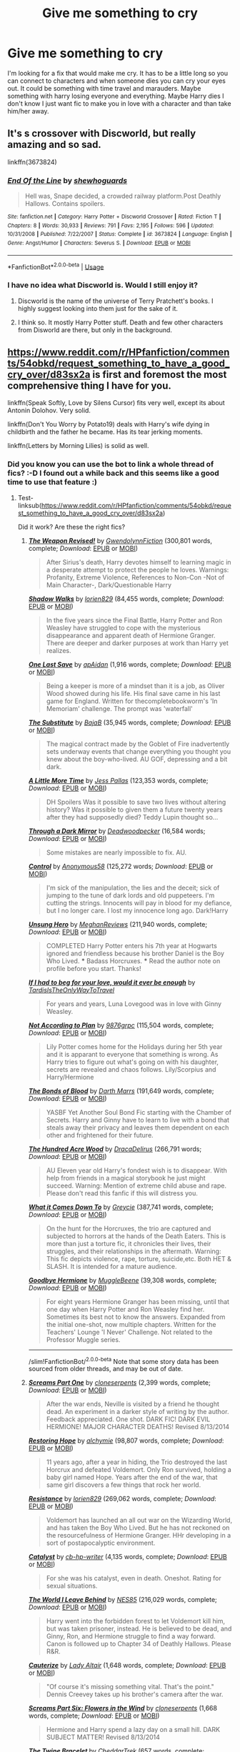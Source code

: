 #+TITLE: Give me something to cry

* Give me something to cry
:PROPERTIES:
:Author: burak329
:Score: 3
:DateUnix: 1527351121.0
:DateShort: 2018-May-26
:FlairText: Fic Search
:END:
I'm looking for a fix that would make me cry. It has to be a little long so you can connect to characters and when someone dies you can cry your eyes out. It could be something with time travel and marauders. Maybe something with harry losing everyone and everything. Maybe Harry dies I don't know I just want fic to make you in love with a character and than take him/her away.


** It's s crossover with Discworld, but really amazing and so sad.

linkffn(3673824)
:PROPERTIES:
:Author: PaslaKoneNaBetone
:Score: 3
:DateUnix: 1527365380.0
:DateShort: 2018-May-27
:END:

*** [[https://www.fanfiction.net/s/3673824/1/][*/End Of the Line/*]] by [[https://www.fanfiction.net/u/910463/shewhoguards][/shewhoguards/]]

#+begin_quote
  Hell was, Snape decided, a crowded railway platform.Post Deathly Hallows. Contains spoilers.
#+end_quote

^{/Site/:} ^{fanfiction.net} ^{*|*} ^{/Category/:} ^{Harry} ^{Potter} ^{+} ^{Discworld} ^{Crossover} ^{*|*} ^{/Rated/:} ^{Fiction} ^{T} ^{*|*} ^{/Chapters/:} ^{8} ^{*|*} ^{/Words/:} ^{30,933} ^{*|*} ^{/Reviews/:} ^{791} ^{*|*} ^{/Favs/:} ^{2,195} ^{*|*} ^{/Follows/:} ^{596} ^{*|*} ^{/Updated/:} ^{10/31/2008} ^{*|*} ^{/Published/:} ^{7/22/2007} ^{*|*} ^{/Status/:} ^{Complete} ^{*|*} ^{/id/:} ^{3673824} ^{*|*} ^{/Language/:} ^{English} ^{*|*} ^{/Genre/:} ^{Angst/Humor} ^{*|*} ^{/Characters/:} ^{Severus} ^{S.} ^{*|*} ^{/Download/:} ^{[[http://www.ff2ebook.com/old/ffn-bot/index.php?id=3673824&source=ff&filetype=epub][EPUB]]} ^{or} ^{[[http://www.ff2ebook.com/old/ffn-bot/index.php?id=3673824&source=ff&filetype=mobi][MOBI]]}

--------------

*FanfictionBot*^{2.0.0-beta} | [[https://github.com/tusing/reddit-ffn-bot/wiki/Usage][Usage]]
:PROPERTIES:
:Author: FanfictionBot
:Score: 1
:DateUnix: 1527365407.0
:DateShort: 2018-May-27
:END:


*** I have no idea what Discworld is. Would I still enjoy it?
:PROPERTIES:
:Author: burak329
:Score: 1
:DateUnix: 1527381714.0
:DateShort: 2018-May-27
:END:

**** Discworld is the name of the universe of Terry Pratchett's books. I highly suggest looking into them just for the sake of it.
:PROPERTIES:
:Author: JustSovietThings
:Score: 1
:DateUnix: 1527392627.0
:DateShort: 2018-May-27
:END:


**** I think so. It mostly Harry Potter stuff. Death and few other characters from Disworld are there, but only in the background.
:PROPERTIES:
:Author: PaslaKoneNaBetone
:Score: 1
:DateUnix: 1527435297.0
:DateShort: 2018-May-27
:END:


** [[https://www.reddit.com/r/HPfanfiction/comments/54obkd/request_something_to_have_a_good_cry_over/d83sx2a]] is first and foremost the most comprehensive thing I have for you.

linkffn(Speak Softly, Love by Silens Cursor) fits very well, except its about Antonin Dolohov. Very solid.

linkffn(Don't You Worry by Potato19) deals with Harry's wife dying in childbirth and the father he became. Has its tear jerking moments.

linkffn(Letters by Morning Lilies) is solid as well.
:PROPERTIES:
:Author: moomoogoat
:Score: 2
:DateUnix: 1527354843.0
:DateShort: 2018-May-26
:END:

*** Did you know you can use the bot to link a whole thread of fics? :-D I found out a while back and this seems like a good time to use that feature :)
:PROPERTIES:
:Author: smallbluemazda
:Score: 2
:DateUnix: 1527375079.0
:DateShort: 2018-May-27
:END:

**** Test- linksub([[https://www.reddit.com/r/HPfanfiction/comments/54obkd/request_something_to_have_a_good_cry_over/d83sx2a]])

Did it work? Are these the right fics?
:PROPERTIES:
:Author: smallbluemazda
:Score: 2
:DateUnix: 1527382029.0
:DateShort: 2018-May-27
:END:

***** [[http://www.fanfiction.net/s/5333171/1/][*/The Weapon Revised!/*]] by [[https://www.fanfiction.net/u/1885260/GwendolynnFiction][/GwendolynnFiction/]] (300,801 words, complete; /Download/: [[http://www.ff2ebook.com/old/ffn-bot/index.php?id=5333171&source=ff&filetype=epub][EPUB]] or [[http://www.ff2ebook.com/old/ffn-bot/index.php?id=5333171&source=ff&filetype=mobi][MOBI]])

#+begin_quote
  After Sirius's death, Harry devotes himself to learning magic in a desperate attempt to protect the people he loves. Warnings: Profanity, Extreme Violence, References to Non-Con -Not of Main Character-, Dark/Questionable Harry
#+end_quote

[[http://www.fanfiction.net/s/6092362/1/][*/Shadow Walks/*]] by [[https://www.fanfiction.net/u/636397/lorien829][/lorien829/]] (84,455 words, complete; /Download/: [[http://www.ff2ebook.com/old/ffn-bot/index.php?id=6092362&source=ff&filetype=epub][EPUB]] or [[http://www.ff2ebook.com/old/ffn-bot/index.php?id=6092362&source=ff&filetype=mobi][MOBI]])

#+begin_quote
  In the five years since the Final Battle, Harry Potter and Ron Weasley have struggled to cope with the mysterious disappearance and apparent death of Hermione Granger. There are deeper and darker purposes at work than Harry yet realizes.
#+end_quote

[[http://www.fanfiction.net/s/7654127/1/][*/One Last Save/*]] by [[https://www.fanfiction.net/u/2569626/apAidan][/apAidan/]] (1,916 words, complete; /Download/: [[http://www.ff2ebook.com/old/ffn-bot/index.php?id=7654127&source=ff&filetype=epub][EPUB]] or [[http://www.ff2ebook.com/old/ffn-bot/index.php?id=7654127&source=ff&filetype=mobi][MOBI]])

#+begin_quote
  Being a keeper is more of a mindset than it is a job, as Oliver Wood showed during his life. His final save came in his last game for England. Written for thecompletebookworm's 'In Memoriam' challenge. The prompt was 'waterfall'
#+end_quote

[[http://www.fanfiction.net/s/4641394/1/][*/The Substitute/*]] by [[https://www.fanfiction.net/u/943028/BajaB][/BajaB/]] (35,945 words, complete; /Download/: [[http://www.ff2ebook.com/old/ffn-bot/index.php?id=4641394&source=ff&filetype=epub][EPUB]] or [[http://www.ff2ebook.com/old/ffn-bot/index.php?id=4641394&source=ff&filetype=mobi][MOBI]])

#+begin_quote
  The magical contract made by the Goblet of Fire inadvertently sets underway events that change everything you thought you knew about the boy-who-lived. AU GOF, depressing and a bit dark.
#+end_quote

[[http://www.fanfiction.net/s/3688609/1/][*/A Little More Time/*]] by [[https://www.fanfiction.net/u/74910/Jess-Pallas][/Jess Pallas/]] (123,353 words, complete; /Download/: [[http://www.ff2ebook.com/old/ffn-bot/index.php?id=3688609&source=ff&filetype=epub][EPUB]] or [[http://www.ff2ebook.com/old/ffn-bot/index.php?id=3688609&source=ff&filetype=mobi][MOBI]])

#+begin_quote
  DH Spoilers Was it possible to save two lives without altering history? Was it possible to given them a future twenty years after they had supposedly died? Teddy Lupin thought so...
#+end_quote

[[http://www.fanfiction.net/s/4871753/1/][*/Through a Dark Mirror/*]] by [[https://www.fanfiction.net/u/386600/Deadwoodpecker][/Deadwoodpecker/]] (16,584 words; /Download/: [[http://www.ff2ebook.com/old/ffn-bot/index.php?id=4871753&source=ff&filetype=epub][EPUB]] or [[http://www.ff2ebook.com/old/ffn-bot/index.php?id=4871753&source=ff&filetype=mobi][MOBI]])

#+begin_quote
  Some mistakes are nearly impossible to fix. AU.
#+end_quote

[[http://www.fanfiction.net/s/5866937/1/][*/Control/*]] by [[https://www.fanfiction.net/u/245778/Anonymous58][/Anonymous58/]] (125,272 words; /Download/: [[http://www.ff2ebook.com/old/ffn-bot/index.php?id=5866937&source=ff&filetype=epub][EPUB]] or [[http://www.ff2ebook.com/old/ffn-bot/index.php?id=5866937&source=ff&filetype=mobi][MOBI]])

#+begin_quote
  I'm sick of the manipulation, the lies and the deceit; sick of jumping to the tune of dark lords and old puppeteers. I'm cutting the strings. Innocents will pay in blood for my defiance, but I no longer care. I lost my innocence long ago. Dark!Harry
#+end_quote

[[http://www.fanfiction.net/s/2900438/1/][*/Unsung Hero/*]] by [[https://www.fanfiction.net/u/414185/MeghanReviews][/MeghanReviews/]] (211,940 words, complete; /Download/: [[http://www.ff2ebook.com/old/ffn-bot/index.php?id=2900438&source=ff&filetype=epub][EPUB]] or [[http://www.ff2ebook.com/old/ffn-bot/index.php?id=2900438&source=ff&filetype=mobi][MOBI]])

#+begin_quote
  COMPLETED Harry Potter enters his 7th year at Hogwarts ignored and friendless because his brother Daniel is the Boy Who Lived. *** Badass Horcruxes. *** Read the author note on profile before you start. Thanks!
#+end_quote

[[http://archiveofourown.org/works/1016419][*/If I had to beg for your love, would it ever be enough/*]] by [[http://www.archiveofourown.org/users/TardisIsTheOnlyWayToTravel/pseuds/TardisIsTheOnlyWayToTravel][/TardisIsTheOnlyWayToTravel/]]

#+begin_quote
  For years and years, Luna Lovegood was in love with Ginny Weasley.
#+end_quote

[[http://www.fanfiction.net/s/7300675/1/][*/Not According to Plan/*]] by [[https://www.fanfiction.net/u/2554216/9876grpc][/9876grpc/]] (115,504 words, complete; /Download/: [[http://www.ff2ebook.com/old/ffn-bot/index.php?id=7300675&source=ff&filetype=epub][EPUB]] or [[http://www.ff2ebook.com/old/ffn-bot/index.php?id=7300675&source=ff&filetype=mobi][MOBI]])

#+begin_quote
  Lily Potter comes home for the Holidays during her 5th year and it is apparant to everyone that something is wrong. As Harry tries to figure out what's going on with his daughter, secrets are revealed and chaos follows. Lily/Scorpius and Harry/Hermione
#+end_quote

[[http://www.fanfiction.net/s/5435295/1/][*/The Bonds of Blood/*]] by [[https://www.fanfiction.net/u/1229909/Darth-Marrs][/Darth Marrs/]] (191,649 words, complete; /Download/: [[http://www.ff2ebook.com/old/ffn-bot/index.php?id=5435295&source=ff&filetype=epub][EPUB]] or [[http://www.ff2ebook.com/old/ffn-bot/index.php?id=5435295&source=ff&filetype=mobi][MOBI]])

#+begin_quote
  YASBF Yet Another Soul Bond Fic starting with the Chamber of Secrets. Harry and Ginny have to learn to live with a bond that steals away their privacy and leaves them dependent on each other and frightened for their future.
#+end_quote

[[http://www.fanfiction.net/s/4115878/1/][*/The Hundred Acre Wood/*]] by [[https://www.fanfiction.net/u/1474035/DracaDelirus][/DracaDelirus/]] (266,791 words; /Download/: [[http://www.ff2ebook.com/old/ffn-bot/index.php?id=4115878&source=ff&filetype=epub][EPUB]] or [[http://www.ff2ebook.com/old/ffn-bot/index.php?id=4115878&source=ff&filetype=mobi][MOBI]])

#+begin_quote
  AU Eleven year old Harry's fondest wish is to disappear. With help from friends in a magical storybook he just might succeed. Warning: Mention of extreme child abuse and rape. Please don't read this fanfic if this will distress you.
#+end_quote

[[http://www.fanfiction.net/s/6858689/1/][*/What it Comes Down To/*]] by [[https://www.fanfiction.net/u/919941/Greycie][/Greycie/]] (387,741 words, complete; /Download/: [[http://www.ff2ebook.com/old/ffn-bot/index.php?id=6858689&source=ff&filetype=epub][EPUB]] or [[http://www.ff2ebook.com/old/ffn-bot/index.php?id=6858689&source=ff&filetype=mobi][MOBI]])

#+begin_quote
  On the hunt for the Horcruxes, the trio are captured and subjected to horrors at the hands of the Death Eaters. This is more than just a torture fic, it chronicles their lives, their struggles, and their relationships in the aftermath. Warning: This fic depicts violence, rape, torture, suicide,etc. Both HET & SLASH. It is intended for a mature audience.
#+end_quote

[[http://www.fanfiction.net/s/8145563/1/][*/Goodbye Hermione/*]] by [[https://www.fanfiction.net/u/2651714/MuggleBeene][/MuggleBeene/]] (39,308 words, complete; /Download/: [[http://www.ff2ebook.com/old/ffn-bot/index.php?id=8145563&source=ff&filetype=epub][EPUB]] or [[http://www.ff2ebook.com/old/ffn-bot/index.php?id=8145563&source=ff&filetype=mobi][MOBI]])

#+begin_quote
  For eight years Hermione Granger has been missing, until that one day when Harry Potter and Ron Weasley find her. Sometimes its best not to know the answers. Expanded from the initial one-shot, now multiple chapters. Written for the Teachers' Lounge 'I Never' Challenge. Not related to the Professor Muggle series.
#+end_quote

--------------

/slim!FanfictionBot/^{2.0.0-beta} Note that some story data has been sourced from older threads, and may be out of date.
:PROPERTIES:
:Author: FanfictionBot
:Score: 1
:DateUnix: 1527382046.0
:DateShort: 2018-May-27
:END:


***** [[http://www.fanfiction.net/s/3548714/1/][*/Screams Part One/*]] by [[https://www.fanfiction.net/u/881050/cloneserpents][/cloneserpents/]] (2,399 words, complete; /Download/: [[http://www.ff2ebook.com/old/ffn-bot/index.php?id=3548714&source=ff&filetype=epub][EPUB]] or [[http://www.ff2ebook.com/old/ffn-bot/index.php?id=3548714&source=ff&filetype=mobi][MOBI]])

#+begin_quote
  After the war ends, Neville is visited by a friend he thought dead. An experiment in a darker style of writing by the author. Feedback appreciated. One shot. DARK FIC! DARK EVIL HERMIONE! MAJOR CHARACTER DEATHS! Revised 8/13/2014
#+end_quote

[[http://www.fanfiction.net/s/7024025/1/][*/Restoring Hope/*]] by [[https://www.fanfiction.net/u/1711497/alchymie][/alchymie/]] (98,807 words, complete; /Download/: [[http://www.ff2ebook.com/old/ffn-bot/index.php?id=7024025&source=ff&filetype=epub][EPUB]] or [[http://www.ff2ebook.com/old/ffn-bot/index.php?id=7024025&source=ff&filetype=mobi][MOBI]])

#+begin_quote
  11 years ago, after a year in hiding, the Trio destroyed the last Horcrux and defeated Voldemort. Only Ron survived, holding a baby girl named Hope. Years after the end of the war, that same girl discovers a few things that rock her world.
#+end_quote

[[http://www.fanfiction.net/s/2746577/1/][*/Resistance/*]] by [[https://www.fanfiction.net/u/636397/lorien829][/lorien829/]] (269,062 words, complete; /Download/: [[http://www.ff2ebook.com/old/ffn-bot/index.php?id=2746577&source=ff&filetype=epub][EPUB]] or [[http://www.ff2ebook.com/old/ffn-bot/index.php?id=2746577&source=ff&filetype=mobi][MOBI]])

#+begin_quote
  Voldemort has launched an all out war on the Wizarding World, and has taken the Boy Who Lived. But he has not reckoned on the resourcefulness of Hermione Granger. HHr developing in a sort of postapocalyptic environment.
#+end_quote

[[http://www.fanfiction.net/s/6984801/1/][*/Catalyst/*]] by [[https://www.fanfiction.net/u/1824855/cb-hp-writer][/cb-hp-writer/]] (4,135 words, complete; /Download/: [[http://www.ff2ebook.com/old/ffn-bot/index.php?id=6984801&source=ff&filetype=epub][EPUB]] or [[http://www.ff2ebook.com/old/ffn-bot/index.php?id=6984801&source=ff&filetype=mobi][MOBI]])

#+begin_quote
  For she was his catalyst, even in death. Oneshot. Rating for sexual situations.
#+end_quote

[[http://www.fanfiction.net/s/5189189/1/][*/The World I Leave Behind/*]] by [[https://www.fanfiction.net/u/1342697/NES85][/NES85/]] (216,029 words, complete; /Download/: [[http://www.ff2ebook.com/old/ffn-bot/index.php?id=5189189&source=ff&filetype=epub][EPUB]] or [[http://www.ff2ebook.com/old/ffn-bot/index.php?id=5189189&source=ff&filetype=mobi][MOBI]])

#+begin_quote
  Harry went into the forbidden forest to let Voldemort kill him, but was taken prisoner, instead. He is believed to be dead, and Ginny, Ron, and Hermione struggle to find a way forward. Canon is followed up to Chapter 34 of Deathly Hallows. Please R&R.
#+end_quote

[[http://www.fanfiction.net/s/4152700/1/][*/Cauterize/*]] by [[https://www.fanfiction.net/u/24216/Lady-Altair][/Lady Altair/]] (1,648 words, complete; /Download/: [[http://www.ff2ebook.com/old/ffn-bot/index.php?id=4152700&source=ff&filetype=epub][EPUB]] or [[http://www.ff2ebook.com/old/ffn-bot/index.php?id=4152700&source=ff&filetype=mobi][MOBI]])

#+begin_quote
  "Of course it's missing something vital. That's the point." Dennis Creevey takes up his brother's camera after the war.
#+end_quote

[[http://www.fanfiction.net/s/3887744/1/][*/Screams Part Six: Flowers in the Wind/*]] by [[https://www.fanfiction.net/u/881050/cloneserpents][/cloneserpents/]] (1,668 words, complete; /Download/: [[http://www.ff2ebook.com/old/ffn-bot/index.php?id=3887744&source=ff&filetype=epub][EPUB]] or [[http://www.ff2ebook.com/old/ffn-bot/index.php?id=3887744&source=ff&filetype=mobi][MOBI]])

#+begin_quote
  Hermione and Harry spend a lazy day on a small hill. DARK SUBJECT MATTER! Revised 8/13/2014
#+end_quote

[[http://www.fanfiction.net/s/8461800/1/][*/The Twine Bracelet/*]] by [[https://www.fanfiction.net/u/653366/CheddarTrek][/CheddarTrek/]] (657 words, complete; /Download/: [[http://www.ff2ebook.com/old/ffn-bot/index.php?id=8461800&source=ff&filetype=epub][EPUB]] or [[http://www.ff2ebook.com/old/ffn-bot/index.php?id=8461800&source=ff&filetype=mobi][MOBI]])

#+begin_quote
  Colin Creevey leaves his camera with a muggle girl but never returns to collect it.
#+end_quote

[[http://www.fanfiction.net/s/3792581/1/][*/Screams Part Five: The Downside of Immortality/*]] by [[https://www.fanfiction.net/u/881050/cloneserpents][/cloneserpents/]] (3,254 words, complete; /Download/: [[http://www.ff2ebook.com/old/ffn-bot/index.php?id=3792581&source=ff&filetype=epub][EPUB]] or [[http://www.ff2ebook.com/old/ffn-bot/index.php?id=3792581&source=ff&filetype=mobi][MOBI]])

#+begin_quote
  Voldemort, longing for vengeance against Harry and Hermione, is resurrected for the second time. Evil Dark H-Hr Revised 8/13/2014
#+end_quote

[[http://www.fanfiction.net/s/7624618/1/][*/Love and Love Again/*]] by [[https://www.fanfiction.net/u/2126353/foreverandnow][/foreverandnow/]] (185,903 words; /Download/: [[http://www.ff2ebook.com/old/ffn-bot/index.php?id=7624618&source=ff&filetype=epub][EPUB]] or [[http://www.ff2ebook.com/old/ffn-bot/index.php?id=7624618&source=ff&filetype=mobi][MOBI]])

#+begin_quote
  Lily and James survived Voldemort's attack, but their infant son was believed dead. Twelve years later, Harry Potter is found and brought home, but the real struggle has just begun. Ensemble fic about a family's recovery as old enemies return.
#+end_quote

[[http://www.fanfiction.net/s/3494886/1/][*/Eden/*]] by [[https://www.fanfiction.net/u/1232534/obsessmuch][/obsessmuch/]] (265,457 words, complete; /Download/: [[http://www.ff2ebook.com/old/ffn-bot/index.php?id=3494886&source=ff&filetype=epub][EPUB]] or [[http://www.ff2ebook.com/old/ffn-bot/index.php?id=3494886&source=ff&filetype=mobi][MOBI]])

#+begin_quote
  An obsession that destroys everything it touches.
#+end_quote

[[http://www.fanfiction.net/s/9283480/1/][*/Nothing Like the Sun/*]] by [[https://www.fanfiction.net/u/1265079/Lomonaaeren][/Lomonaaeren/]] (149,393 words, complete; /Download/: [[http://www.ff2ebook.com/old/ffn-bot/index.php?id=9283480&source=ff&filetype=epub][EPUB]] or [[http://www.ff2ebook.com/old/ffn-bot/index.php?id=9283480&source=ff&filetype=mobi][MOBI]])

#+begin_quote
  HPDM slash, HPOCs as background. Harry, told that he's too ugly and not good enough at sex to keep a wizard lover, tries to compromise by getting better, and then by one night stands with Muggles. He's not happy, but he's content, until Draco Malfoy proposes a casual relationship. Trust Malfoy to ruin everything. COMPLETE.
#+end_quote

[[http://www.fanfiction.net/s/3985746/1/][*/All Because of Hermione Granger/*]] by [[https://www.fanfiction.net/u/1330896/Seel-vor][/Seel'vor/]] (5,825 words, complete; /Download/: [[http://www.ff2ebook.com/old/ffn-bot/index.php?id=3985746&source=ff&filetype=epub][EPUB]] or [[http://www.ff2ebook.com/old/ffn-bot/index.php?id=3985746&source=ff&filetype=mobi][MOBI]])

#+begin_quote
  PostOotP. Harry confesses his love to Hermione... only to be shot down. His return to Privet Drive and his depression spells the end of the World. H/Hr. Fairly Dark theme. Was a one-shot, now has a second, happy chappie!
#+end_quote

[[http://www.fanfiction.net/s/3662838/1/][*/Screams Part Three: Reunion/*]] by [[https://www.fanfiction.net/u/881050/cloneserpents][/cloneserpents/]] (4,235 words, complete; /Download/: [[http://www.ff2ebook.com/old/ffn-bot/index.php?id=3662838&source=ff&filetype=epub][EPUB]] or [[http://www.ff2ebook.com/old/ffn-bot/index.php?id=3662838&source=ff&filetype=mobi][MOBI]])

#+begin_quote
  Harry is separated from Hermione. SociopathHarry! Violence and Gore. Revised 8/13/2014
#+end_quote

--------------

/slim!FanfictionBot/^{2.0.0-beta} Note that some story data has been sourced from older threads, and may be out of date.
:PROPERTIES:
:Author: FanfictionBot
:Score: 1
:DateUnix: 1527382060.0
:DateShort: 2018-May-27
:END:


***** [[http://www.fanfiction.net/s/2705927/1/][*/Imprisoned Realm/*]] by [[https://www.fanfiction.net/u/245967/LoveHP][/LoveHP/]] (302,229 words; /Download/: [[http://www.ff2ebook.com/old/ffn-bot/index.php?id=2705927&source=ff&filetype=epub][EPUB]] or [[http://www.ff2ebook.com/old/ffn-bot/index.php?id=2705927&source=ff&filetype=mobi][MOBI]])

#+begin_quote
  A trap during the Horcrux hunt sends Harry into a dimension where war has raged for 28 years. Harry must not only protect himself from Voldemort, but also from a rising new Dark Lord, the evil Ministry and a war hardened Dumbledore... and himself... Will he find his way back home to finish his own war? Warnings within and please note that this is a very dark fic.
#+end_quote

[[http://www.fanfiction.net/s/4418163/1/][*/Fulfilling Obligations/*]] by [[https://www.fanfiction.net/u/1349340/forbiddenharmony7][/forbiddenharmony7/]] (201,319 words; /Download/: [[http://www.ff2ebook.com/old/ffn-bot/index.php?id=4418163&source=ff&filetype=epub][EPUB]] or [[http://www.ff2ebook.com/old/ffn-bot/index.php?id=4418163&source=ff&filetype=mobi][MOBI]])

#+begin_quote
  Did you ever wonder what happened in the 19 years between the last chapter and the epilogue of Deathly Hallows? Or what happens afterward? Totally, completely, and eventually H/Hr, but we have a long road to get there! Rated T for language & sexuality.
#+end_quote

[[http://www.fanfiction.net/s/6892925/1/][*/Stages of Hope/*]] by [[https://www.fanfiction.net/u/291348/kayly-silverstorm][/kayly silverstorm/]] (94,563 words, complete; /Download/: [[http://www.ff2ebook.com/old/ffn-bot/index.php?id=6892925&source=ff&filetype=epub][EPUB]] or [[http://www.ff2ebook.com/old/ffn-bot/index.php?id=6892925&source=ff&filetype=mobi][MOBI]])

#+begin_quote
  Professor Sirius Black, Head of Slytherin house, is confused. Who are these two strangers found at Hogwarts, and why does one of them claim to be the son of Lily Lupin and that git James Potter? Dimension travel AU, no pairings so far. Dark humour.
#+end_quote

[[http://www.fanfiction.net/s/10517316/1/][*/Yesterday's Wishes/*]] by [[https://www.fanfiction.net/u/1233783/Kasaki-Kihoya][/Kasaki Kihoya/]] (11,499 words, complete; /Download/: [[http://www.ff2ebook.com/old/ffn-bot/index.php?id=10517316&source=ff&filetype=epub][EPUB]] or [[http://www.ff2ebook.com/old/ffn-bot/index.php?id=10517316&source=ff&filetype=mobi][MOBI]])

#+begin_quote
  The last thing Harry expects after the war is to get an owl from Draco Malfoy, who has been hospitalized after being publicly attacked. But keeping an open mind and an open heart leads Harry down a path he never thought possible. And he gets the chance to share memories with the people who had been most important. HP/DM
#+end_quote

[[http://www.fanfiction.net/s/7921012/1/][*/The Love of a Daughter/*]] by [[https://www.fanfiction.net/u/2466720/reviewgirl911][/reviewgirl911/]] (17,955 words, complete; /Download/: [[http://www.ff2ebook.com/old/ffn-bot/index.php?id=7921012&source=ff&filetype=epub][EPUB]] or [[http://www.ff2ebook.com/old/ffn-bot/index.php?id=7921012&source=ff&filetype=mobi][MOBI]])

#+begin_quote
  Harry Potter kills himself on the 18th anniversary of the BOH, leaving behind a teenage daughter and a mysterious past. How will those once close to him cope? Warning: Suicide and depression.
#+end_quote

[[http://www.fanfiction.net/s/3568551/1/][*/Screams Part Two: The Smiling Man/*]] by [[https://www.fanfiction.net/u/881050/cloneserpents][/cloneserpents/]] (7,129 words, complete; /Download/: [[http://www.ff2ebook.com/old/ffn-bot/index.php?id=3568551&source=ff&filetype=epub][EPUB]] or [[http://www.ff2ebook.com/old/ffn-bot/index.php?id=3568551&source=ff&filetype=mobi][MOBI]])

#+begin_quote
  Fugitives Draco and Ginny try to find a place to hide from their pursuers. Post HBP DARK HORROR FIC Features Dark!Harry and Insane!Hermione. Revised 8/13/2014
#+end_quote

[[http://www.fanfiction.net/s/3789046/1/][*/Screams Part Four: Cause and Effect/*]] by [[https://www.fanfiction.net/u/881050/cloneserpents][/cloneserpents/]] (2,084 words, complete; /Download/: [[http://www.ff2ebook.com/old/ffn-bot/index.php?id=3789046&source=ff&filetype=epub][EPUB]] or [[http://www.ff2ebook.com/old/ffn-bot/index.php?id=3789046&source=ff&filetype=mobi][MOBI]])

#+begin_quote
  What happened to Hermione while Harry was unconscious in the story "Reunion"? Revised 8/13/2014
#+end_quote

[[http://www.fanfiction.net/s/5537755/1/][*/Amends, or Truth and Reconciliation/*]] by [[https://www.fanfiction.net/u/1994264/Vera-Rozalsky][/Vera Rozalsky/]] (341,061 words; /Download/: [[http://www.ff2ebook.com/old/ffn-bot/index.php?id=5537755&source=ff&filetype=epub][EPUB]] or [[http://www.ff2ebook.com/old/ffn-bot/index.php?id=5537755&source=ff&filetype=mobi][MOBI]])

#+begin_quote
  Post-DH, Hermione confronts the post-war world, including the wizarding War Crimes Trials of 1999, rogue Dementors, werewolf packs, and Ministry intrigue. All is not well, and this is nothing new. Rated M for later chapters.
#+end_quote

[[http://www.fanfiction.net/s/9057950/1/][*/Too Young to Die/*]] by [[https://www.fanfiction.net/u/4573056/thebombhasbeenplanted][/thebombhasbeenplanted/]] (194,707 words, complete; /Download/: [[http://www.ff2ebook.com/old/ffn-bot/index.php?id=9057950&source=ff&filetype=epub][EPUB]] or [[http://www.ff2ebook.com/old/ffn-bot/index.php?id=9057950&source=ff&filetype=mobi][MOBI]])

#+begin_quote
  Harry Potter knew quite a deal about fairness and unfairness, or so he had thought after living locked up all his life in the Potter household, ignored by his parents to the benefit of his brother - the boy who lived. But unfairness took a whole different dimension when his sister Natasha Potter died. That simply wouldn't do.
#+end_quote

[[http://www.fanfiction.net/s/4464089/1/][*/Yellow Submarine/*]] by [[https://www.fanfiction.net/u/386600/Deadwoodpecker][/Deadwoodpecker/]] (185,947 words; /Download/: [[http://www.ff2ebook.com/old/ffn-bot/index.php?id=4464089&source=ff&filetype=epub][EPUB]] or [[http://www.ff2ebook.com/old/ffn-bot/index.php?id=4464089&source=ff&filetype=mobi][MOBI]])

#+begin_quote
  Alternate Universe. Two hurting, almost broken people reach toward the sunlight. This story has implied sexual violence and a Ginny who is two years younger than she was in canon.
#+end_quote

[[http://www.fanfiction.net/s/6782408/1/][*/Digging for the Bones/*]] by [[https://www.fanfiction.net/u/1930591/paganaidd][/paganaidd/]] (212,292 words, complete; /Download/: [[http://www.ff2ebook.com/old/ffn-bot/index.php?id=6782408&source=ff&filetype=epub][EPUB]] or [[http://www.ff2ebook.com/old/ffn-bot/index.php?id=6782408&source=ff&filetype=mobi][MOBI]])

#+begin_quote
  Because of a student death, new measures are being taken to screen students for abuse. With Dumbledore facing an enquiry, Snape is in charge of making sure every student receives an examination. Abused!Harry. Character death. Sevitis. In answer to the "New Measures for Screening Abuse" challenge at Potions and Snitches. Yes, it is a "Snape is Harry's biological father" story.
#+end_quote

[[http://www.fanfiction.net/s/3645205/1/][*/Faultlines/*]] by [[https://www.fanfiction.net/u/1316097/Pinky-Brown][/Pinky Brown/]] (204,241 words, complete; /Download/: [[http://www.ff2ebook.com/old/ffn-bot/index.php?id=3645205&source=ff&filetype=epub][EPUB]] or [[http://www.ff2ebook.com/old/ffn-bot/index.php?id=3645205&source=ff&filetype=mobi][MOBI]])

#+begin_quote
  Breaking up is hard to do, but Ron and Hermione are about to discover that putting the pieces back together is even harder. This story was nominated in 5 categories and Winner of "Best Angst Fic" at the 2008 Ron/Hermione Awards on LiveJournal.
#+end_quote

--------------

/slim!FanfictionBot/^{2.0.0-beta} Note that some story data has been sourced from older threads, and may be out of date.
:PROPERTIES:
:Author: FanfictionBot
:Score: 1
:DateUnix: 1527382076.0
:DateShort: 2018-May-27
:END:


***** [[http://www.fanfiction.net/s/10912355/1/][*/Revenge of the Wizard/*]] by [[https://www.fanfiction.net/u/1229909/Darth-Marrs][/Darth Marrs/]]

#+begin_quote
  A Harry Potter cursed with immortality must not only survive the raping of Earth by monsters far more powerful than any humanity has encountered, but he must rise to save it, and in the process exact one wizard's revenge against the Galactic Empire.
#+end_quote

[[http://www.fanfiction.net/s/7093738/1/][*/Brutal Harry/*]] by [[https://www.fanfiction.net/u/2503838/LordsFire][/LordsFire/]] (100,387 words, complete; /Download/: [[http://www.ff2ebook.com/old/ffn-bot/index.php?id=7093738&source=ff&filetype=epub][EPUB]] or [[http://www.ff2ebook.com/old/ffn-bot/index.php?id=7093738&source=ff&filetype=mobi][MOBI]])

#+begin_quote
  Systematically abused and degraded children do not suddenly turn into well-adjusted members of society when removed from the abusive situation. Nor do they tend to be very trusting of others, or forgiving. Sequel up.
#+end_quote

[[http://www.fanfiction.net/s/7713063/1/][*/Elizium for the Sleepless Souls/*]] by [[https://www.fanfiction.net/u/1508866/Voice-of-the-Nephilim][/Voice of the Nephilim/]] (52,712 words, complete; /Download/: [[http://www.ff2ebook.com/old/ffn-bot/index.php?id=7713063&source=ff&filetype=epub][EPUB]] or [[http://www.ff2ebook.com/old/ffn-bot/index.php?id=7713063&source=ff&filetype=mobi][MOBI]])

#+begin_quote
  The crumbling island prison of Azkaban has been evacuated, its remaining prisoners left behind. Time growing short, Harry Potter will make one final bid for freedom, enlisting an unlikely crew of allies in a daring escape, where nothing is as it seems.
#+end_quote

[[http://www.fanfiction.net/s/7410369/1/][*/Time Heals All Wounds/*]] by [[https://www.fanfiction.net/u/2053743/brightsilverkitty][/brightsilverkitty/]] (150,130 words, complete; /Download/: [[http://www.ff2ebook.com/old/ffn-bot/index.php?id=7410369&source=ff&filetype=epub][EPUB]] or [[http://www.ff2ebook.com/old/ffn-bot/index.php?id=7410369&source=ff&filetype=mobi][MOBI]])

#+begin_quote
  Are Murderers born? Or are they made? When Hermione is sent to the past she is forced to become acquainted with someone she knew she'd hate for the rest of her life. Rated M for later chapters.
#+end_quote

[[http://www.fanfiction.net/s/3673824/1/][*/End Of the Line/*]] by [[https://www.fanfiction.net/u/910463/shewhoguards][/shewhoguards/]] (30,933 words, complete; /Download/: [[http://www.ff2ebook.com/old/ffn-bot/index.php?id=3673824&source=ff&filetype=epub][EPUB]] or [[http://www.ff2ebook.com/old/ffn-bot/index.php?id=3673824&source=ff&filetype=mobi][MOBI]])

#+begin_quote
  Hell was, Snape decided, a crowded railway platform.Post Deathly Hallows. Contains spoilers.
#+end_quote

[[http://www.fanfiction.net/s/2311799/1/][*/Alternate Ending to Recnac Transfaerso/*]] by [[https://www.fanfiction.net/u/406888/Celebony][/Celebony/]] (33,398 words, complete; /Download/: [[http://www.ff2ebook.com/old/ffn-bot/index.php?id=2311799&source=ff&filetype=epub][EPUB]] or [[http://www.ff2ebook.com/old/ffn-bot/index.php?id=2311799&source=ff&filetype=mobi][MOBI]])

#+begin_quote
  For all those who've read Recnac...what if things had ended differently? WARNING: character death. READ AUTHOR'S NOTE!
#+end_quote

[[http://www.fanfiction.net/s/750576/1/][*/Never Alone, Never Again/*]] by [[https://www.fanfiction.net/u/206866/Bored-Beyond-Belief][/Bored Beyond Belief/]] (270,482 words, complete; /Download/: [[http://www.ff2ebook.com/old/ffn-bot/index.php?id=750576&source=ff&filetype=epub][EPUB]] or [[http://www.ff2ebook.com/old/ffn-bot/index.php?id=750576&source=ff&filetype=mobi][MOBI]])

#+begin_quote
  Harry's holiday reaches it's lowest point. Will Harry finally be able to have the kind of love everyone else seems to take for granted? Complete
#+end_quote

[[http://www.fanfiction.net/s/4889913/1/][*/Hallows and Pathos/*]] by [[https://www.fanfiction.net/u/1446455/Perspicacity][/Perspicacity/]] (16,930 words, complete; /Download/: [[http://www.ff2ebook.com/old/ffn-bot/index.php?id=4889913&source=ff&filetype=epub][EPUB]] or [[http://www.ff2ebook.com/old/ffn-bot/index.php?id=4889913&source=ff&filetype=mobi][MOBI]])

#+begin_quote
  A mistake by a dying man drives Hermione to obsession as she seeks to unlock the secrets of the Deathly Hallows. Harry, wanting only peace, tries to rid himself of the taint of death. Two friends clash in a tragic struggle for identity and destiny.
#+end_quote

[[http://www.fanfiction.net/s/6720678/1/][*/Just so Long and Long Enough/*]] by [[https://www.fanfiction.net/u/815685/QuillInkAndParchment][/QuillInkAndParchment/]] (53,922 words, complete; /Download/: [[http://www.ff2ebook.com/old/ffn-bot/index.php?id=6720678&source=ff&filetype=epub][EPUB]] or [[http://www.ff2ebook.com/old/ffn-bot/index.php?id=6720678&source=ff&filetype=mobi][MOBI]])

#+begin_quote
  Shay Morse works for the Ministry of Magic, breeding and training winged horses. She soon receives a request to work in Romania with the dragon reserve, in an effort to change taming methods. Eventual Charlie Weasley/OC
#+end_quote

[[http://www.fanfiction.net/s/5600794/1/][*/Who Needs a Hug?/*]] by [[https://www.fanfiction.net/u/1798349/cathedral-carver][/cathedral carver/]] (3,401 words, complete; /Download/: [[http://www.ff2ebook.com/old/ffn-bot/index.php?id=5600794&source=ff&filetype=epub][EPUB]] or [[http://www.ff2ebook.com/old/ffn-bot/index.php?id=5600794&source=ff&filetype=mobi][MOBI]])

#+begin_quote
  Snape does.
#+end_quote

[[http://www.fanfiction.net/s/4816968/1/][*/Do Not Meddle In The Affairs Of Wizards/*]] by [[https://www.fanfiction.net/u/418285/Corwalch][/Corwalch/]] (136,710 words, complete; /Download/: [[http://www.ff2ebook.com/old/ffn-bot/index.php?id=4816968&source=ff&filetype=epub][EPUB]] or [[http://www.ff2ebook.com/old/ffn-bot/index.php?id=4816968&source=ff&filetype=mobi][MOBI]])

#+begin_quote
  Harry was sent to Azkaban after being framed for murder in the beginning of his 6th year at Hogwarts. While there, he unlocks the "Power the Dark Lord Knows Not". What will happen once his former friends know he's innocent? Watch the fun.
#+end_quote

[[http://www.fanfiction.net/s/8766329/1/][*/A Promise From Her Boy/*]] by [[https://www.fanfiction.net/u/4399868/PsychoCellist][/PsychoCellist/]] (20,587 words, complete; /Download/: [[http://www.ff2ebook.com/old/ffn-bot/index.php?id=8766329&source=ff&filetype=epub][EPUB]] or [[http://www.ff2ebook.com/old/ffn-bot/index.php?id=8766329&source=ff&filetype=mobi][MOBI]])

#+begin_quote
  It did not occur to Harry Potter to wonder why his Snowy Hedwig was so much more affectionate than the other owls. It did not occur to him he would ever need to care. That's why she waited to tell him. (Canon compliant)
#+end_quote

[[http://www.fanfiction.net/s/3461008/1/][*/Survivor/*]] by [[https://www.fanfiction.net/u/529718/atruwriter][/atruwriter/]] (37,668 words, complete; /Download/: [[http://www.ff2ebook.com/old/ffn-bot/index.php?id=3461008&source=ff&filetype=epub][EPUB]] or [[http://www.ff2ebook.com/old/ffn-bot/index.php?id=3461008&source=ff&filetype=mobi][MOBI]])

#+begin_quote
  Waiting. He was always waiting. He'd already buried one best friend and now the other will follow. There was nothing he could do or say. There was no Harry without Hermione. Ron witnessed the beginning and now he must accept the end. HHr. 4parts Complete!
#+end_quote

[[http://www.fanfiction.net/s/2006636/1/][*/Catechism/*]] by [[https://www.fanfiction.net/u/584081/Dreamfall][/Dreamfall/]] (106,473 words; /Download/: [[http://www.ff2ebook.com/old/ffn-bot/index.php?id=2006636&source=ff&filetype=epub][EPUB]] or [[http://www.ff2ebook.com/old/ffn-bot/index.php?id=2006636&source=ff&filetype=mobi][MOBI]])

#+begin_quote
  AU The Dursleys taught Harry to fear and hate magic and all things magical including himself. Now how long will it take the wizarding world see the damage done? And can they ever hope to fix it? Disturbing. WIP
#+end_quote

--------------

/slim!FanfictionBot/^{2.0.0-beta} Note that some story data has been sourced from older threads, and may be out of date.
:PROPERTIES:
:Author: FanfictionBot
:Score: 1
:DateUnix: 1527382096.0
:DateShort: 2018-May-27
:END:


** Thank you very much. You gave me much more than I asked. I'll check them out.
:PROPERTIES:
:Author: burak329
:Score: 1
:DateUnix: 1527354927.0
:DateShort: 2018-May-26
:END:
